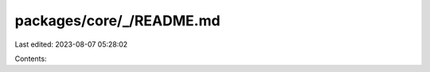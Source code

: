 packages/core/_/README.md
=========================

Last edited: 2023-08-07 05:28:02

Contents:

.. code-block:: md

    

